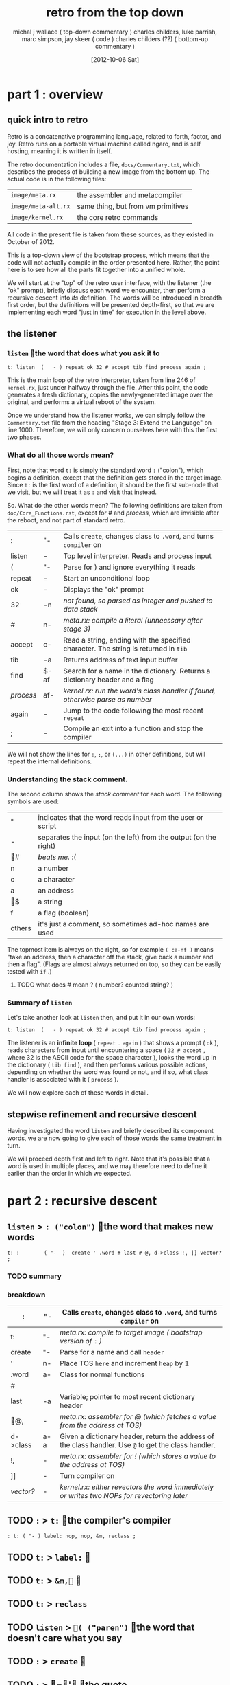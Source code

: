 #+title: retro from the top down
#+date: [2012-10-06 Sat]
#+author: michal j wallace ( top-down commentary )
#+author: charles childers, luke parrish, marc simpson, jay skeer ( code )
#+author: charles childers (??) ( bottom-up commentary )

* part 1 : overview
** quick intro to retro

Retro is a concatenative programming language, related to forth, factor, and joy. Retro runs on a portable virtual machine called ngaro, and is self hosting, meaning it is written in itself.

The retro documentation includes a file, ~docs/Commentary.txt~, which describes the process of building a new image from the bottom up. The actual code is in the following files:

| ~image/meta.rx~     | the assembler and metacompiler     |
| ~image/meta-alt.rx~ | same thing, but from vm primitives |
| ~image/kernel.rx~   | the core retro commands            |

All code in the present file is taken from these sources, as they existed in October of 2012. 

This is a top-down view of the bootstrap process, which means that the code will not actually compile in the order presented here. Rather, the point here is to see how all the parts fit together into a unified whole.

We will start at the "top" of the retro user interface, with the listener (the "ok" prompt), briefly discuss each word we encounter, then perform a recursive descent into /its/ definition. The words will be introduced in breadth first order, but the definitions will be presented depth-first, so that we are implementing each word "just in time" for execution in the level above.

** the listener
*** =listen= the word that does what you ask it to
#+begin_src retro
t: listen  (   - ) repeat ok 32 # accept tib find process again ;
#+end_src

This is the main loop of the retro interpreter, taken from line 246 of ~kernel.rx~, just under halfway through the file. After this point, the code generates a fresh dictionary, copies the newly-generated image over the original, and performs a virtual reboot of the system.

Once we understand how the listener works, we can simply follow the ~Commentary.txt~ file from the heading "Stage 3: Extend the Language" on line 1000. Therefore, we will only concern ourselves here with this the first two phases.

*** What do all those words mean?

First, note that word =t:= is simply the standard word =:= ("colon"), which begins a definition, except that the definition gets stored in the target image. Since =t:= is the first word of a definition, it should be the first sub-node that we visit, but we will treat it as =:= and visit that instead.

So. What do the other words mean? The following definitions are taken from ~doc/Core_Functions.rst~, except for /#/ and /process/, which are invisible after the reboot, and not part of standard retro.

| :       | "-   | Calls =create=, changes class to =.word=, and turns =compiler= on                       |
| listen  | -    | Top level interpreter. Reads and process input                                    |
| (       | "-   | Parse for ) and ignore everything it reads                                        |
|---------+------+-----------------------------------------------------------------------------------|
| repeat  | -    | Start an unconditional loop                                                       |
| ok      | -    | Displays the "ok" prompt                                                          |
| 32      | -n   | /not found, so parsed as integer and pushed to data stack/                          |
| /#/       | n-   | /meta.rx: compile a literal (unnecssary after stage 3)/                             |
| accept  | c-   | Read a string, ending with the specified character. The string is returned in =tib= |
| tib     | -a   | Returns address of text input buffer                                              |
| find    | $-af | Search for a name in the dictionary. Returns a dictionary header and a flag       |
| /process/ | af-  | /kernel.rx: run the word's class handler if found, otherwise parse as number/       |
| again   | -    | Jump to the code following the most recent =repeat=                                 |
|---------+------+-----------------------------------------------------------------------------------|
| ;       | -    | Compile an exit into a function and stop the compiler                             |

We will not show the lines for =:=, =;=, or =(...)= in other definitions, but will repeat the internal definitions.

*** Understanding the stack comment.

The second column shows the /stack comment/ for each word. The following symbols are used:

| "      | indicates that the word reads input from the user or script      |
| -      | separates the input (on the left) from the output (on the right) |
| #    | /beats me./ :(                                                     |
| n      | a number                                                         |
| c      | a character                                                      |
| a      | an address                                                       |
| $    | a string                                                         |
| f      | a flag (boolean)                                                 |
|--------+------------------------------------------------------------------|
| others | it's just a comment, so sometimes ad-hoc names are used          |

The topmost item is always on the right, so for example =( ca-nf )= means "take an address, then a character off the stack, give back a number and then a flag". (Flags are almost always returned on top, so they can be easily tested with =if= .)


**** TODO what does # mean ? ( number? counted string? )
*** Summary of =listen= 

Let's take another look at =listen= then, and put it in our own words:

#+begin_src retro
t: listen  (   - ) repeat ok 32 # accept tib find process again ;
#+end_src

The listener is an *infinite loop* ( =repeat= .. =again= ) that shows a prompt ( =ok= ), reads characters from input until encountering a space ( =32 # accept= , where 32 is the ASCII code for the space character ), looks the word up in the dictionary ( =tib find= ), and then performs various possible actions, depending on whether the word was found or not, and if so, what class handler is associated with it ( =process= ).

We will now explore each of these words in detail.

** stepwise refinement and recursive descent
Having investigated the word =listen= and briefly described its component words, we are now going to give each of those words the same treatment in turn.

We will proceed depth first and left to right. Note that it's possible that a word is used in multiple places, and we may therefore need to define it earlier than the order in which we expected.

* part 2 : recursive descent
** =listen= > =: ("colon")= the word that makes new words
#+begin_src retro
t: :        ( "-  )  create ' .word # last # @, d->class !, ]] vector? ;
#+end_src
*** TODO summary
*** breakdown
#+tblname: listener
| :        | "-  | Calls =create=, changes class to =.word=, and turns =compiler= on                                         |
|----------+-----+-----------------------------------------------------------------------------------------------------|
| t:       | "-  | /meta.rx: compile to target image ( bootstrap version of/ =:= /)/                                         |
| create   | "-  | Parse for a name and call =header=                                                                    |
| '        | n-  | Place TOS =here= and increment =heap= by 1                                                              |
| .word    | a-  | Class for normal functions                                                                          |
| /#/        |     |                                                                                                     |
| last     | -a  | Variable; pointer to most recent dictionary header                                                  |
| @,     | -   | /meta.rx: assembler for @ (which fetches a value from the address at TOS)/                            |
| d->class | a-a | Given a dictionary header, return the address of the class handler. Use =@= to get the class handler. |
| !,       | -   | /meta.rx: assembler for ! (which stores a value to the address at TOS)/                               |
| ]]       | -   | Turn compiler on                                                                                    |
| /vector?/  | -   | /kernel.rx: either revectors the word immediately or writes two NOPs for revectoring later/           |

** TODO =:= > =t:= the compiler's compiler
#+begin_src retro
: t: ( "- ) label: nop, nop, &m, reclass ;
#+end_src

** TODO =t:= > =label:= 
** TODO =t:= > =&m,= 
** TODO =t:= > =reclass=
** TODO =listen= > =( ("paren")= the word that doesn't care what you say
** TODO =:= > =create= 
** TODO =:= > =' the quote
** TODO =listen= > =.word= 
** TODO =listen= > =#= proto literals
** TODO =listen= > =last= at =last=, you find the words
** TODO =listen= > =@,== assemble and follow me
** TODO =listen= > =d->class= pointer arithmetic
** TODO =listen= > =!, take that, NOS!
** TODO =listen= > =]]= 
** TODO =listen= > =vector?=  =vector?= +I hardly know her.+
** TODO =listen= > =;= STOP THE PRESS!

** =listen= > ( paren ) # should have been done by this point
** TODO =listen= > =repeat= the word that's just getting started
#

** TODO =listen= > =ok= the word that lets you know everything is ok
#+begin_src retro
t: ok      (   - ) compiler # @, not 0; drop, cr okmsg # puts ;
#+end_src

** TODO =listen= > =32= the word that wasn't here
#

** TODO =listen= > =accept= the word that wants you to show some character
** TODO =listen= > =tib= the word that holds what =listen= heard
#

** TODO =listen= > =find= the word that reads the dictionary
#
** TODO =listen= > =process= the hidden word that makes the whole thing work
#+begin_src retro
i: process ( af- ) 0 # !if xt:class jump: withClass then drop jump: number
#+end_src

** TODO =listen= > =again= the word that picks up after =repeat=


* TODO scraps (put these in the right place as we go along)
#+begin_src retro
i: number  (   - ) tib isNumber? 0 # !if jump: build# then jump: notFound
i: build#  (   - ) tib toNumber ' .data # jump: withClass
#+end_src

